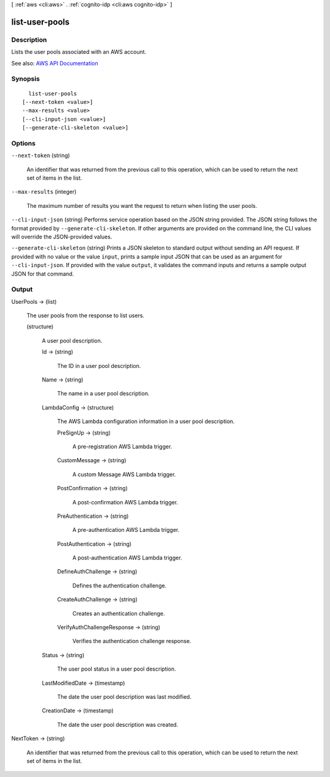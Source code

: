 [ :ref:`aws <cli:aws>` . :ref:`cognito-idp <cli:aws cognito-idp>` ]

.. _cli:aws cognito-idp list-user-pools:


***************
list-user-pools
***************



===========
Description
===========



Lists the user pools associated with an AWS account.



See also: `AWS API Documentation <https://docs.aws.amazon.com/goto/WebAPI/cognito-idp-2016-04-18/ListUserPools>`_


========
Synopsis
========

::

    list-user-pools
  [--next-token <value>]
  --max-results <value>
  [--cli-input-json <value>]
  [--generate-cli-skeleton <value>]




=======
Options
=======

``--next-token`` (string)


  An identifier that was returned from the previous call to this operation, which can be used to return the next set of items in the list.

  

``--max-results`` (integer)


  The maximum number of results you want the request to return when listing the user pools.

  

``--cli-input-json`` (string)
Performs service operation based on the JSON string provided. The JSON string follows the format provided by ``--generate-cli-skeleton``. If other arguments are provided on the command line, the CLI values will override the JSON-provided values.

``--generate-cli-skeleton`` (string)
Prints a JSON skeleton to standard output without sending an API request. If provided with no value or the value ``input``, prints a sample input JSON that can be used as an argument for ``--cli-input-json``. If provided with the value ``output``, it validates the command inputs and returns a sample output JSON for that command.



======
Output
======

UserPools -> (list)

  

  The user pools from the response to list users.

  

  (structure)

    

    A user pool description.

    

    Id -> (string)

      

      The ID in a user pool description.

      

      

    Name -> (string)

      

      The name in a user pool description.

      

      

    LambdaConfig -> (structure)

      

      The AWS Lambda configuration information in a user pool description.

      

      PreSignUp -> (string)

        

        A pre-registration AWS Lambda trigger.

        

        

      CustomMessage -> (string)

        

        A custom Message AWS Lambda trigger.

        

        

      PostConfirmation -> (string)

        

        A post-confirmation AWS Lambda trigger.

        

        

      PreAuthentication -> (string)

        

        A pre-authentication AWS Lambda trigger.

        

        

      PostAuthentication -> (string)

        

        A post-authentication AWS Lambda trigger.

        

        

      DefineAuthChallenge -> (string)

        

        Defines the authentication challenge.

        

        

      CreateAuthChallenge -> (string)

        

        Creates an authentication challenge.

        

        

      VerifyAuthChallengeResponse -> (string)

        

        Verifies the authentication challenge response.

        

        

      

    Status -> (string)

      

      The user pool status in a user pool description.

      

      

    LastModifiedDate -> (timestamp)

      

      The date the user pool description was last modified.

      

      

    CreationDate -> (timestamp)

      

      The date the user pool description was created.

      

      

    

  

NextToken -> (string)

  

  An identifier that was returned from the previous call to this operation, which can be used to return the next set of items in the list.

  

  

